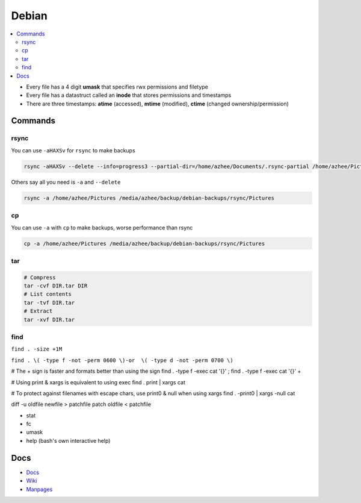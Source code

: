 Debian 
########

.. contents::
    :local:
    :depth: 5

- Every file has a 4 digit **umask** that specifies rwx permissions and filetype
- Every file has a datastruct called an **inode** that stores permissions and timestamps
- There are three timestamps: **atime** (accessed), **mtime** (modified), **ctime** (changed ownership/permission)

Commands
========

rsync
----- 

You can use ``-aHAXSv`` for ``rsync`` to make backups

.. code-block:: bash

  rsync -aHAXSv --delete --info=progress3 --partial-dir=/home/azhee/Documents/.rsync-partial /home/azhee/Pictures /media/azhee/backup/debian-backups/rsync/Pictures

Others say all you need is ``-a`` and ``--delete``

.. code-block:: bash

  rsync -a /home/azhee/Pictures /media/azhee/backup/debian-backups/rsync/Pictures 

cp
-----

You can use ``-a`` with ``cp`` to make backups, worse performance than rsync

.. code-block:: bash

  cp -a /home/azhee/Pictures /media/azhee/backup/debian-backups/rsync/Pictures

tar
---

.. code-block:: bash

  # Compress
  tar -cvf DIR.tar DIR
  # List contents
  tar -tvf DIR.tar
  # Extract 
  tar -xvf DIR.tar


find
-----

``find . -size +1M``

``find . \( -type f -not -perm 0600 \)-or  \( -type d -not -perm 0700 \)``

# The + sign is faster and formats better than using the \ sign
find . -type f -exec cat '{}' \;
find . -type f -exec cat '{}' +

# Using print & xargs is equivalent to using exec
find . print | xargs cat 

# To protect against filenames with escape chars, use print0 & null when using xargs
find . -print0 | xargs -null cat


diff -u  oldfile newfile > patchfile
patch oldfile < patchfile


- stat
- fc
- umask
- help (bash's own interactive help) 







Docs
====
- `Docs <https://www.debian.org/doc/>`_
- `Wiki <https://wiki.debian.org/>`_
- `Manpages <https://manpages.debian.org/>`_

